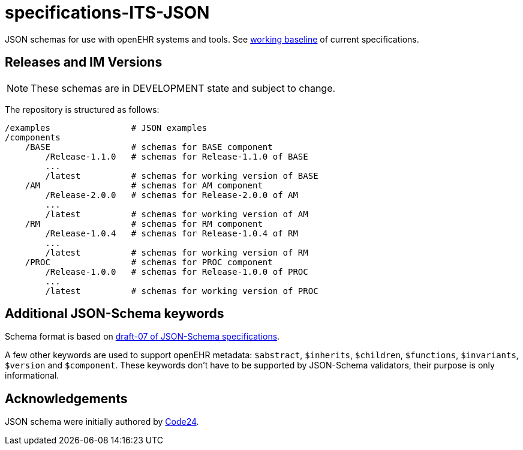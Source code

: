 = specifications-ITS-JSON

JSON schemas for use with openEHR systems and tools. See https://specifications.openehr.org/[working baseline] of current specifications.

== Releases and IM Versions

NOTE: These schemas are in DEVELOPMENT state and subject to change.

The repository is structured as follows:

----
/examples                # JSON examples
/components
    /BASE                # schemas for BASE component
        /Release-1.1.0   # schemas for Release-1.1.0 of BASE
        ...
        /latest          # schemas for working version of BASE
    /AM                  # schemas for AM component
        /Release-2.0.0   # schemas for Release-2.0.0 of AM
        ...
        /latest          # schemas for working version of AM
    /RM                  # schemas for RM component
        /Release-1.0.4   # schemas for Release-1.0.4 of RM
        ...
        /latest          # schemas for working version of RM
    /PROC                # schemas for PROC component
        /Release-1.0.0   # schemas for Release-1.0.0 of PROC
        ...
        /latest          # schemas for working version of PROC
----

== Additional JSON-Schema keywords

Schema format is based on https://json-schema.org/specification.html[draft-07 of JSON-Schema specifications].

A few other keywords are used to support openEHR metadata: 
`$abstract`, `$inherits`, `$children`, `$functions`, `$invariants`, `$version` and `$component`.
These keywords don't have to be supported by JSON-Schema validators, their purpose is only informational.   

== Acknowledgements

JSON schema were initially authored by https://www.code24.nl[Code24]. 

